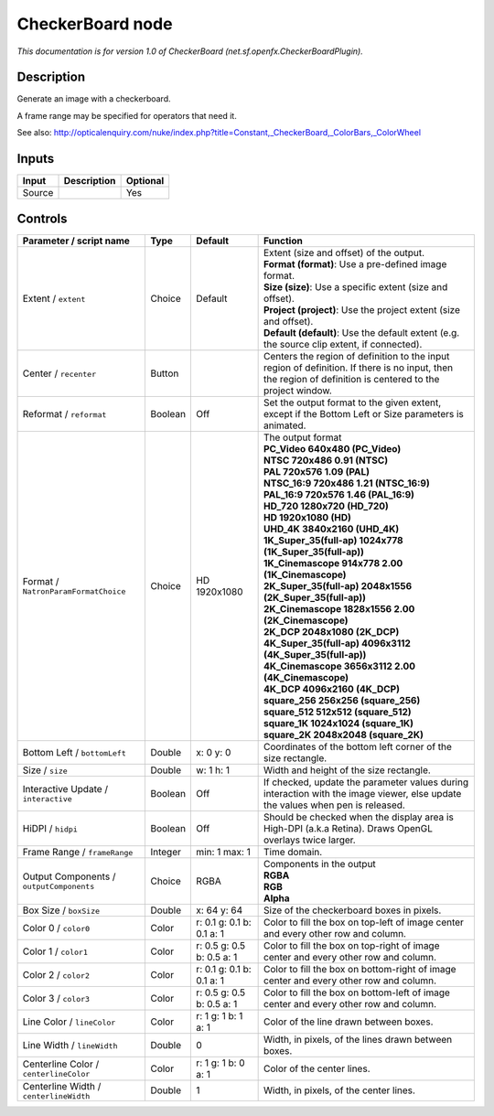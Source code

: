 .. _net.sf.openfx.CheckerBoardPlugin:

CheckerBoard node
=================

.. raw:: html

   <!-- Do not edit this file! It is generated automatically by Natron itself. -->

|pluginIcon| 

*This documentation is for version 1.0 of CheckerBoard (net.sf.openfx.CheckerBoardPlugin).*

Description
-----------

Generate an image with a checkerboard.

A frame range may be specified for operators that need it.

See also: http://opticalenquiry.com/nuke/index.php?title=Constant,_CheckerBoard,_ColorBars,_ColorWheel

Inputs
------

+--------+-------------+----------+
| Input  | Description | Optional |
+========+=============+==========+
| Source |             | Yes      |
+--------+-------------+----------+

Controls
--------

.. tabularcolumns:: |>{\raggedright}p{0.2\columnwidth}|>{\raggedright}p{0.06\columnwidth}|>{\raggedright}p{0.07\columnwidth}|p{0.63\columnwidth}|

.. cssclass:: longtable

+------------------------------------------+---------+---------------------------+------------------------------------------------------------------------------------------------------------------------------------------------------------+
| Parameter / script name                  | Type    | Default                   | Function                                                                                                                                                   |
+==========================================+=========+===========================+============================================================================================================================================================+
| Extent / ``extent``                      | Choice  | Default                   | | Extent (size and offset) of the output.                                                                                                                  |
|                                          |         |                           | | **Format (format)**: Use a pre-defined image format.                                                                                                     |
|                                          |         |                           | | **Size (size)**: Use a specific extent (size and offset).                                                                                                |
|                                          |         |                           | | **Project (project)**: Use the project extent (size and offset).                                                                                         |
|                                          |         |                           | | **Default (default)**: Use the default extent (e.g. the source clip extent, if connected).                                                               |
+------------------------------------------+---------+---------------------------+------------------------------------------------------------------------------------------------------------------------------------------------------------+
| Center / ``recenter``                    | Button  |                           | Centers the region of definition to the input region of definition. If there is no input, then the region of definition is centered to the project window. |
+------------------------------------------+---------+---------------------------+------------------------------------------------------------------------------------------------------------------------------------------------------------+
| Reformat / ``reformat``                  | Boolean | Off                       | Set the output format to the given extent, except if the Bottom Left or Size parameters is animated.                                                       |
+------------------------------------------+---------+---------------------------+------------------------------------------------------------------------------------------------------------------------------------------------------------+
| Format / ``NatronParamFormatChoice``     | Choice  | HD 1920x1080              | | The output format                                                                                                                                        |
|                                          |         |                           | | **PC_Video 640x480 (PC_Video)**                                                                                                                          |
|                                          |         |                           | | **NTSC 720x486 0.91 (NTSC)**                                                                                                                             |
|                                          |         |                           | | **PAL 720x576 1.09 (PAL)**                                                                                                                               |
|                                          |         |                           | | **NTSC_16:9 720x486 1.21 (NTSC_16:9)**                                                                                                                   |
|                                          |         |                           | | **PAL_16:9 720x576 1.46 (PAL_16:9)**                                                                                                                     |
|                                          |         |                           | | **HD_720 1280x720 (HD_720)**                                                                                                                             |
|                                          |         |                           | | **HD 1920x1080 (HD)**                                                                                                                                    |
|                                          |         |                           | | **UHD_4K 3840x2160 (UHD_4K)**                                                                                                                            |
|                                          |         |                           | | **1K_Super_35(full-ap) 1024x778 (1K_Super_35(full-ap))**                                                                                                 |
|                                          |         |                           | | **1K_Cinemascope 914x778 2.00 (1K_Cinemascope)**                                                                                                         |
|                                          |         |                           | | **2K_Super_35(full-ap) 2048x1556 (2K_Super_35(full-ap))**                                                                                                |
|                                          |         |                           | | **2K_Cinemascope 1828x1556 2.00 (2K_Cinemascope)**                                                                                                       |
|                                          |         |                           | | **2K_DCP 2048x1080 (2K_DCP)**                                                                                                                            |
|                                          |         |                           | | **4K_Super_35(full-ap) 4096x3112 (4K_Super_35(full-ap))**                                                                                                |
|                                          |         |                           | | **4K_Cinemascope 3656x3112 2.00 (4K_Cinemascope)**                                                                                                       |
|                                          |         |                           | | **4K_DCP 4096x2160 (4K_DCP)**                                                                                                                            |
|                                          |         |                           | | **square_256 256x256 (square_256)**                                                                                                                      |
|                                          |         |                           | | **square_512 512x512 (square_512)**                                                                                                                      |
|                                          |         |                           | | **square_1K 1024x1024 (square_1K)**                                                                                                                      |
|                                          |         |                           | | **square_2K 2048x2048 (square_2K)**                                                                                                                      |
+------------------------------------------+---------+---------------------------+------------------------------------------------------------------------------------------------------------------------------------------------------------+
| Bottom Left / ``bottomLeft``             | Double  | x: 0 y: 0                 | Coordinates of the bottom left corner of the size rectangle.                                                                                               |
+------------------------------------------+---------+---------------------------+------------------------------------------------------------------------------------------------------------------------------------------------------------+
| Size / ``size``                          | Double  | w: 1 h: 1                 | Width and height of the size rectangle.                                                                                                                    |
+------------------------------------------+---------+---------------------------+------------------------------------------------------------------------------------------------------------------------------------------------------------+
| Interactive Update / ``interactive``     | Boolean | Off                       | If checked, update the parameter values during interaction with the image viewer, else update the values when pen is released.                             |
+------------------------------------------+---------+---------------------------+------------------------------------------------------------------------------------------------------------------------------------------------------------+
| HiDPI / ``hidpi``                        | Boolean | Off                       | Should be checked when the display area is High-DPI (a.k.a Retina). Draws OpenGL overlays twice larger.                                                    |
+------------------------------------------+---------+---------------------------+------------------------------------------------------------------------------------------------------------------------------------------------------------+
| Frame Range / ``frameRange``             | Integer | min: 1 max: 1             | Time domain.                                                                                                                                               |
+------------------------------------------+---------+---------------------------+------------------------------------------------------------------------------------------------------------------------------------------------------------+
| Output Components / ``outputComponents`` | Choice  | RGBA                      | | Components in the output                                                                                                                                 |
|                                          |         |                           | | **RGBA**                                                                                                                                                 |
|                                          |         |                           | | **RGB**                                                                                                                                                  |
|                                          |         |                           | | **Alpha**                                                                                                                                                |
+------------------------------------------+---------+---------------------------+------------------------------------------------------------------------------------------------------------------------------------------------------------+
| Box Size / ``boxSize``                   | Double  | x: 64 y: 64               | Size of the checkerboard boxes in pixels.                                                                                                                  |
+------------------------------------------+---------+---------------------------+------------------------------------------------------------------------------------------------------------------------------------------------------------+
| Color 0 / ``color0``                     | Color   | r: 0.1 g: 0.1 b: 0.1 a: 1 | Color to fill the box on top-left of image center and every other row and column.                                                                          |
+------------------------------------------+---------+---------------------------+------------------------------------------------------------------------------------------------------------------------------------------------------------+
| Color 1 / ``color1``                     | Color   | r: 0.5 g: 0.5 b: 0.5 a: 1 | Color to fill the box on top-right of image center and every other row and column.                                                                         |
+------------------------------------------+---------+---------------------------+------------------------------------------------------------------------------------------------------------------------------------------------------------+
| Color 2 / ``color2``                     | Color   | r: 0.1 g: 0.1 b: 0.1 a: 1 | Color to fill the box on bottom-right of image center and every other row and column.                                                                      |
+------------------------------------------+---------+---------------------------+------------------------------------------------------------------------------------------------------------------------------------------------------------+
| Color 3 / ``color3``                     | Color   | r: 0.5 g: 0.5 b: 0.5 a: 1 | Color to fill the box on bottom-left of image center and every other row and column.                                                                       |
+------------------------------------------+---------+---------------------------+------------------------------------------------------------------------------------------------------------------------------------------------------------+
| Line Color / ``lineColor``               | Color   | r: 1 g: 1 b: 1 a: 1       | Color of the line drawn between boxes.                                                                                                                     |
+------------------------------------------+---------+---------------------------+------------------------------------------------------------------------------------------------------------------------------------------------------------+
| Line Width / ``lineWidth``               | Double  | 0                         | Width, in pixels, of the lines drawn between boxes.                                                                                                        |
+------------------------------------------+---------+---------------------------+------------------------------------------------------------------------------------------------------------------------------------------------------------+
| Centerline Color / ``centerlineColor``   | Color   | r: 1 g: 1 b: 0 a: 1       | Color of the center lines.                                                                                                                                 |
+------------------------------------------+---------+---------------------------+------------------------------------------------------------------------------------------------------------------------------------------------------------+
| Centerline Width / ``centerlineWidth``   | Double  | 1                         | Width, in pixels, of the center lines.                                                                                                                     |
+------------------------------------------+---------+---------------------------+------------------------------------------------------------------------------------------------------------------------------------------------------------+

.. |pluginIcon| image:: net.sf.openfx.CheckerBoardPlugin.png
   :width: 10.0%
